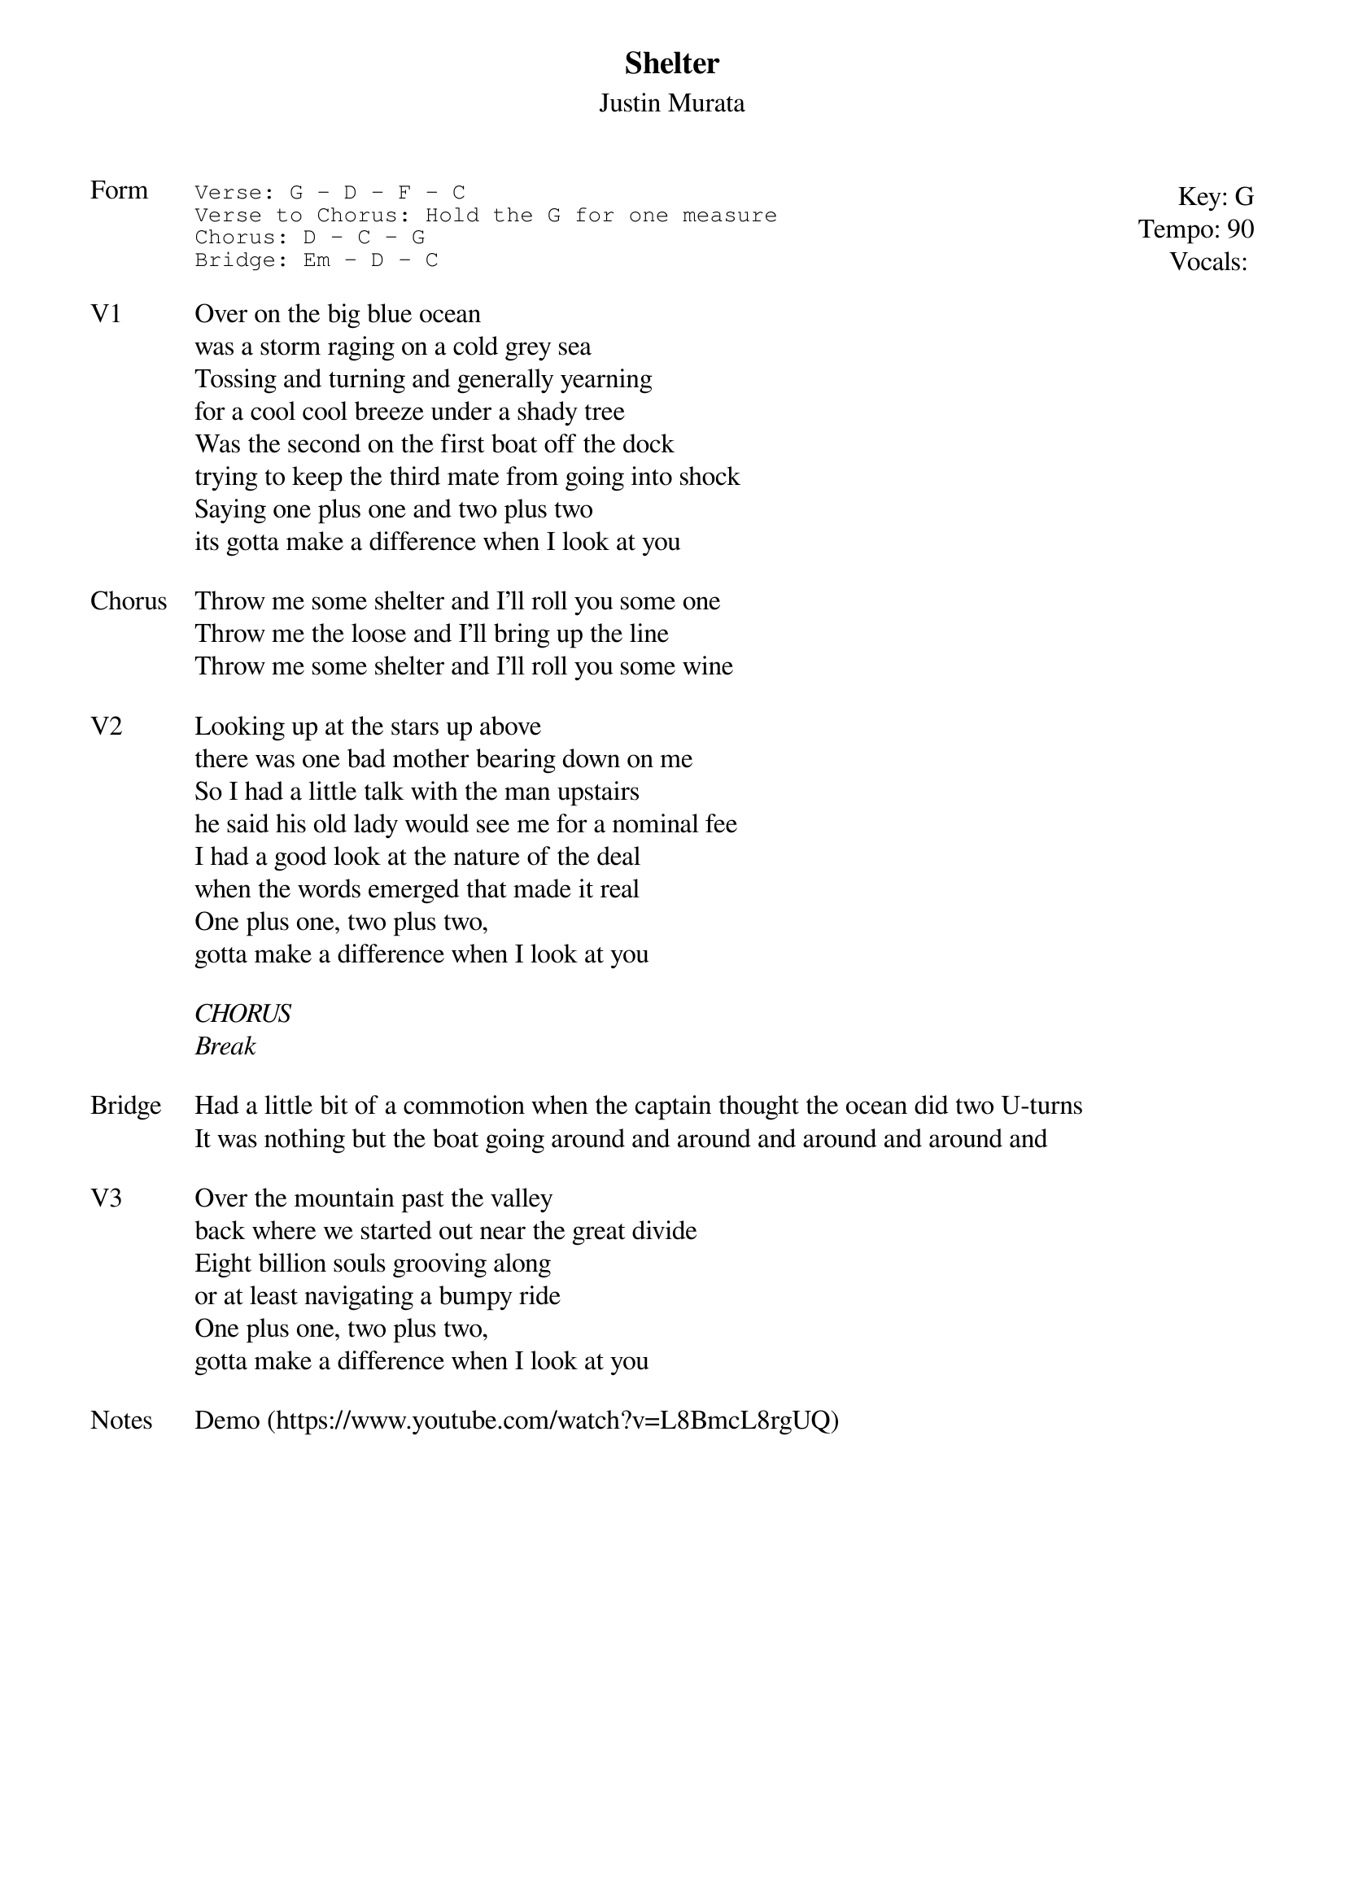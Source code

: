 {t:Shelter}
{st:Justin Murata}
{key: G}
{tempo: 90}
{meta: vocals JM}
{meta: timing 10min}

{start_of_textblock label="" flush="right" anchor="line" x="100%"}
Key: %{key}
Tempo: %{tempo}
Vocals: %{vocals}
{end_of_textblock}
{sot: Form}
Verse: G - D - F - C
Verse to Chorus: Hold the G for one measure
Chorus: D - C - G
Bridge: Em - D - C
{eot}

{sov: V1}
Over on the big blue ocean
was a storm raging on a cold grey sea
Tossing and turning and generally yearning
for a cool cool breeze under a shady tree
Was the second on the first boat off the dock
trying to keep the third mate from going into shock
Saying one plus one and two plus two
its gotta make a difference when I look at you
{eov}

{sov: Chorus}
Throw me some shelter and I’ll roll you some one
Throw me the loose and I’ll bring up the line
Throw me some shelter and I’ll roll you some wine
{eov}

{sov: V2}
Looking up at the stars up above
there was one bad mother bearing down on me
So I had a little talk with the man upstairs
he said his old lady would see me for a nominal fee
I had a good look at the nature of the deal
when the words emerged that made it real
One plus one, two plus two,
gotta make a difference when I look at you
{eov}

<i>CHORUS</i>
<i>Break</i>

{sov: Bridge}
Had a little bit of a commotion when the captain thought the ocean did two U-turns
It was nothing but the boat going around and around and around and around and
{eov}

{sov: V3}
Over the mountain past the valley
back where we started out near the great divide
Eight billion souls grooving along
or at least navigating a bumpy ride
One plus one, two plus two,
gotta make a difference when I look at you
{eov}

{sov: Notes}
Demo (https://www.youtube.com/watch?v=L8BmcL8rgUQ)
{eov}
